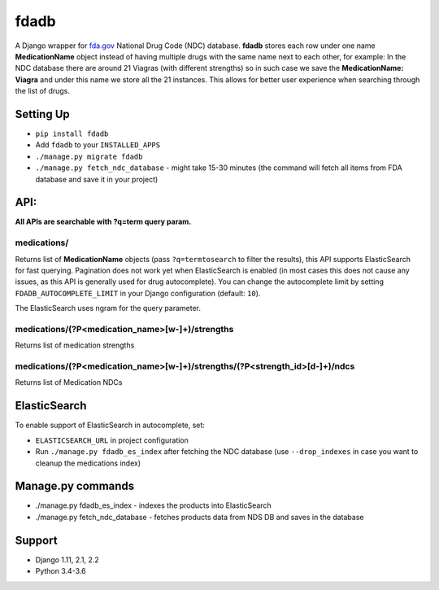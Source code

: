 =====
fdadb
=====
|travis|_ |pypi|_ |codecov|_ |requiresio|_

A Django wrapper for `fda.gov <https://www.fda.gov>`_ National Drug Code (NDC) database.
**fdadb** stores each row under one name **MedicationName** object instead of having multiple drugs with the same name
next to each other, for example: In the NDC database there are around 21 Viagras (with different strengths)
so in such case we save the **MedicationName: Viagra** and under this name we store all the 21 instances.
This allows for better user experience when searching through the list of drugs.

Setting Up
==========
* ``pip install fdadb``
* Add ``fdadb`` to your ``INSTALLED_APPS``
* ``./manage.py migrate fdadb``
* ``./manage.py fetch_ndc_database`` - might take 15-30 minutes (the command will fetch all items from FDA database and save it in your project)

API:
====
**All APIs are searchable with ?q=term query param.**

medications/
------------
Returns list of **MedicationName** objects (pass ``?q=termtosearch`` to filter the results),
this API supports ElasticSearch for fast querying. Pagination does not work yet when ElasticSearch is enabled
(in most cases this does not cause any issues, as this API is generally used for drug autocomplete). You can change the
autocomplete limit by setting ``FDADB_AUTOCOMPLETE_LIMIT`` in your Django configuration (default: ``10``).

The ElasticSearch uses ngram for the query parameter.

medications/(?P<medication_name>[\w-]+)/strengths
-------------------------------------------------
Returns list of medication strengths

medications/(?P<medication_name>[\w-]+)/strengths/(?P<strength_id>[\d-]+)/ndcs
------------------------------------------------------------------------------
Returns list of Medication NDCs

ElasticSearch
=============
To enable support of ElasticSearch in autocomplete, set:

* ``ELASTICSEARCH_URL`` in project configuration
* Run ``./manage.py fdadb_es_index`` after fetching the NDC database (use ``--drop_indexes`` in case you want to cleanup the medications index)

Manage.py commands
==================
* ./manage.py fdadb_es_index - indexes the products into ElasticSearch
* ./manage.py fetch_ndc_database - fetches products data from NDS DB and saves in the database

Support
=======
* Django 1.11, 2.1, 2.2
* Python 3.4-3.6

.. |travis| image:: https://secure.travis-ci.org/HealthByRo/fdadb.svg?branch=master
.. _travis: http://travis-ci.org/HealthByRo/fdadb

.. |pypi| image:: https://img.shields.io/pypi/v/fdadb.svg
.. _pypi: https://pypi.python.org/pypi/fdadb

.. |codecov| image:: https://codecov.io/gh/HealthByRo/fdadb/branch/master/graph/badge.svg
.. _codecov: https://codecov.io/gh/HealthByRo/fdadb

.. |requiresio| image:: https://requires.io/github/HealthByRo/fdadb/requirements.svg?branch=master
.. _requiresio: https://requires.io/github/HealthByRo/fdadb/requirements/
